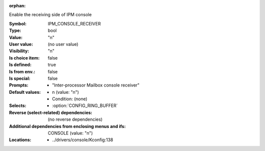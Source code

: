 :orphan:

.. title:: IPM_CONSOLE_RECEIVER

.. option:: CONFIG_IPM_CONSOLE_RECEIVER:
.. _CONFIG_IPM_CONSOLE_RECEIVER:

Enable the receiving side of IPM console



:Symbol:           IPM_CONSOLE_RECEIVER
:Type:             bool
:Value:            "n"
:User value:       (no user value)
:Visibility:       "n"
:Is choice item:   false
:Is defined:       true
:Is from env.:     false
:Is special:       false
:Prompts:

 *  "Inter-processor Mailbox console receiver"
:Default values:

 *  n (value: "n")
 *   Condition: (none)
:Selects:

 *  :option:`CONFIG_RING_BUFFER`
:Reverse (select-related) dependencies:
 (no reverse dependencies)
:Additional dependencies from enclosing menus and ifs:
 CONSOLE (value: "n")
:Locations:
 * ../drivers/console/Kconfig:138